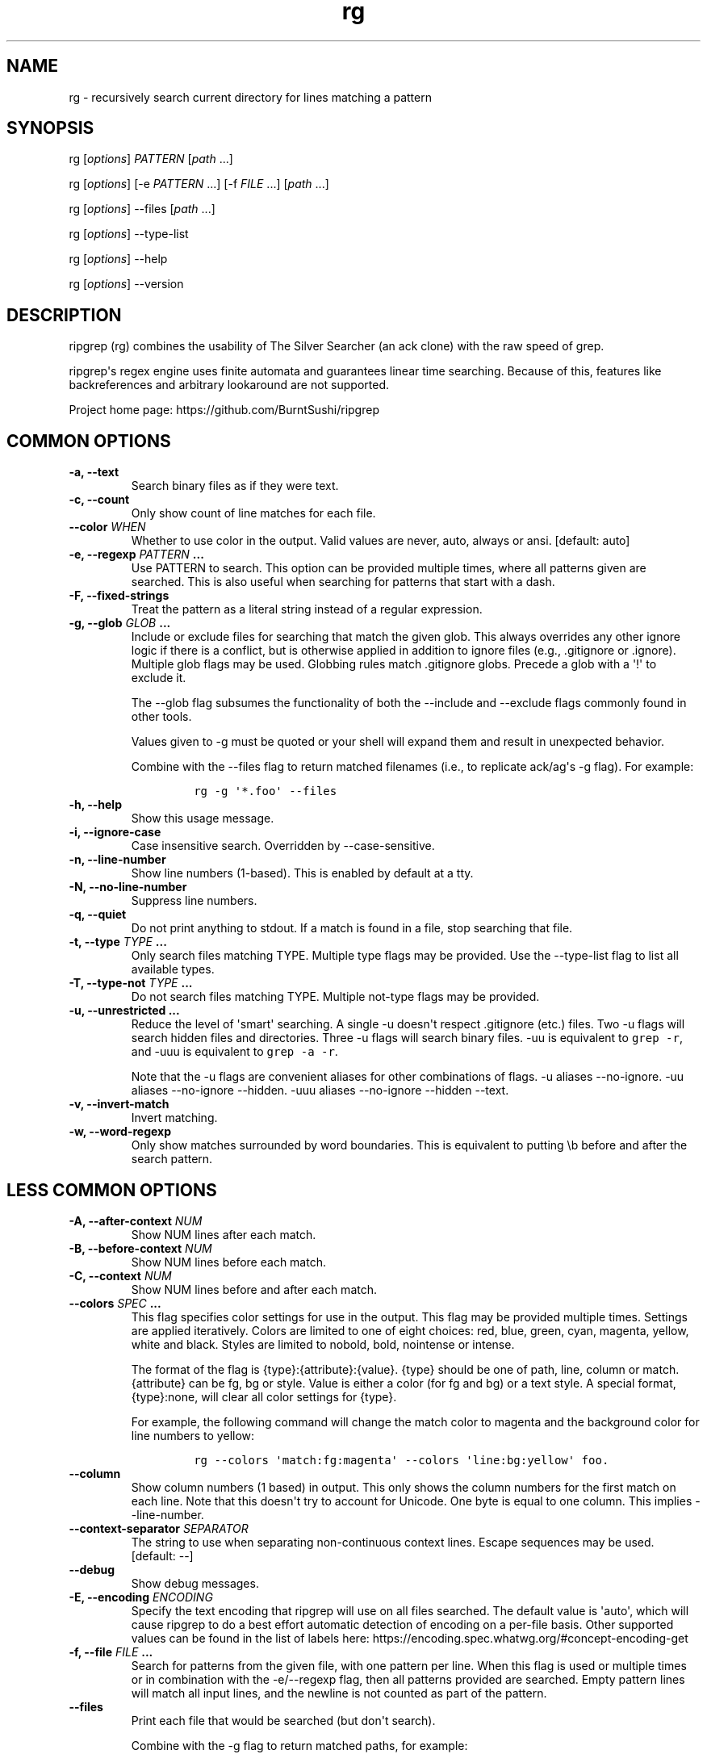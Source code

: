 .\" Automatically generated by Pandoc 1.19.2.1
.\"
.TH "rg" "1"
.hy
.SH NAME
.PP
rg \- recursively search current directory for lines matching a pattern
.SH SYNOPSIS
.PP
rg [\f[I]options\f[]] \f[I]PATTERN\f[] [\f[I]path\f[] ...]
.PP
rg [\f[I]options\f[]] [\-e \f[I]PATTERN\f[] ...] [\-f \f[I]FILE\f[] ...]
[\f[I]path\f[] ...]
.PP
rg [\f[I]options\f[]] \-\-files [\f[I]path\f[] ...]
.PP
rg [\f[I]options\f[]] \-\-type\-list
.PP
rg [\f[I]options\f[]] \-\-help
.PP
rg [\f[I]options\f[]] \-\-version
.SH DESCRIPTION
.PP
ripgrep (rg) combines the usability of The Silver Searcher (an ack
clone) with the raw speed of grep.
.PP
ripgrep\[aq]s regex engine uses finite automata and guarantees linear
time searching.
Because of this, features like backreferences and arbitrary lookaround
are not supported.
.PP
Project home page: https://github.com/BurntSushi/ripgrep
.SH COMMON OPTIONS
.TP
.B \-a, \-\-text
Search binary files as if they were text.
.RS
.RE
.TP
.B \-c, \-\-count
Only show count of line matches for each file.
.RS
.RE
.TP
.B \-\-color \f[I]WHEN\f[]
Whether to use color in the output.
Valid values are never, auto, always or ansi.
[default: auto]
.RS
.RE
.TP
.B \-e, \-\-regexp \f[I]PATTERN\f[] ...
Use PATTERN to search.
This option can be provided multiple times, where all patterns given are
searched.
This is also useful when searching for patterns that start with a dash.
.RS
.RE
.TP
.B \-F, \-\-fixed\-strings
Treat the pattern as a literal string instead of a regular expression.
.RS
.RE
.TP
.B \-g, \-\-glob \f[I]GLOB\f[] ...
Include or exclude files for searching that match the given glob.
This always overrides any other ignore logic if there is a conflict, but
is otherwise applied in addition to ignore files (e.g., .gitignore or
\&.ignore).
Multiple glob flags may be used.
Globbing rules match .gitignore globs.
Precede a glob with a \[aq]!\[aq] to exclude it.
.RS
.PP
The \-\-glob flag subsumes the functionality of both the \-\-include and
\-\-exclude flags commonly found in other tools.
.PP
Values given to \-g must be quoted or your shell will expand them and
result in unexpected behavior.
.PP
Combine with the \-\-files flag to return matched filenames (i.e., to
replicate ack/ag\[aq]s \-g flag).
For example:
.IP
.nf
\f[C]
rg\ \-g\ \[aq]*.foo\[aq]\ \-\-files
\f[]
.fi
.RE
.TP
.B \-h, \-\-help
Show this usage message.
.RS
.RE
.TP
.B \-i, \-\-ignore\-case
Case insensitive search.
Overridden by \-\-case\-sensitive.
.RS
.RE
.TP
.B \-n, \-\-line\-number
Show line numbers (1\-based).
This is enabled by default at a tty.
.RS
.RE
.TP
.B \-N, \-\-no\-line\-number
Suppress line numbers.
.RS
.RE
.TP
.B \-q, \-\-quiet
Do not print anything to stdout.
If a match is found in a file, stop searching that file.
.RS
.RE
.TP
.B \-t, \-\-type \f[I]TYPE\f[] ...
Only search files matching TYPE.
Multiple type flags may be provided.
Use the \-\-type\-list flag to list all available types.
.RS
.RE
.TP
.B \-T, \-\-type\-not \f[I]TYPE\f[] ...
Do not search files matching TYPE.
Multiple not\-type flags may be provided.
.RS
.RE
.TP
.B \-u, \-\-unrestricted ...
Reduce the level of \[aq]smart\[aq] searching.
A single \-u doesn\[aq]t respect .gitignore (etc.) files.
Two \-u flags will search hidden files and directories.
Three \-u flags will search binary files.
\-uu is equivalent to \f[C]grep\ \-r\f[], and \-uuu is equivalent to
\f[C]grep\ \-a\ \-r\f[].
.RS
.PP
Note that the \-u flags are convenient aliases for other combinations of
flags.
\-u aliases \-\-no\-ignore.
\-uu aliases \-\-no\-ignore \-\-hidden.
\-uuu aliases \-\-no\-ignore \-\-hidden \-\-text.
.RE
.TP
.B \-v, \-\-invert\-match
Invert matching.
.RS
.RE
.TP
.B \-w, \-\-word\-regexp
Only show matches surrounded by word boundaries.
This is equivalent to putting \\b before and after the search pattern.
.RS
.RE
.SH LESS COMMON OPTIONS
.TP
.B \-A, \-\-after\-context \f[I]NUM\f[]
Show NUM lines after each match.
.RS
.RE
.TP
.B \-B, \-\-before\-context \f[I]NUM\f[]
Show NUM lines before each match.
.RS
.RE
.TP
.B \-C, \-\-context \f[I]NUM\f[]
Show NUM lines before and after each match.
.RS
.RE
.TP
.B \-\-colors \f[I]SPEC\f[] ...
This flag specifies color settings for use in the output.
This flag may be provided multiple times.
Settings are applied iteratively.
Colors are limited to one of eight choices: red, blue, green, cyan,
magenta, yellow, white and black.
Styles are limited to nobold, bold, nointense or intense.
.RS
.PP
The format of the flag is {type}:{attribute}:{value}.
{type} should be one of path, line, column or match.
{attribute} can be fg, bg or style.
Value is either a color (for fg and bg) or a text style.
A special format, {type}:none, will clear all color settings for {type}.
.PP
For example, the following command will change the match color to
magenta and the background color for line numbers to yellow:
.IP
.nf
\f[C]
rg\ \-\-colors\ \[aq]match:fg:magenta\[aq]\ \-\-colors\ \[aq]line:bg:yellow\[aq]\ foo.
\f[]
.fi
.RE
.TP
.B \-\-column
Show column numbers (1 based) in output.
This only shows the column numbers for the first match on each line.
Note that this doesn\[aq]t try to account for Unicode.
One byte is equal to one column.
This implies \-\-line\-number.
.RS
.RE
.TP
.B \-\-context\-separator \f[I]SEPARATOR\f[]
The string to use when separating non\-continuous context lines.
Escape sequences may be used.
[default: \-\-]
.RS
.RE
.TP
.B \-\-debug
Show debug messages.
.RS
.RE
.TP
.B \-E, \-\-encoding \f[I]ENCODING\f[]
Specify the text encoding that ripgrep will use on all files searched.
The default value is \[aq]auto\[aq], which will cause ripgrep to do a
best effort automatic detection of encoding on a per\-file basis.
Other supported values can be found in the list of labels here:
https://encoding.spec.whatwg.org/#concept\-encoding\-get
.RS
.RE
.TP
.B \-f, \-\-file \f[I]FILE\f[] ...
Search for patterns from the given file, with one pattern per line.
When this flag is used or multiple times or in combination with the
\-e/\-\-regexp flag, then all patterns provided are searched.
Empty pattern lines will match all input lines, and the newline is not
counted as part of the pattern.
.RS
.RE
.TP
.B \-\-files
Print each file that would be searched (but don\[aq]t search).
.RS
.PP
Combine with the \-g flag to return matched paths, for example:
.IP
.nf
\f[C]
rg\ \-g\ \[aq]*.foo\[aq]\ \-\-files
\f[]
.fi
.RE
.TP
.B \-l, \-\-files\-with\-matches
Only show path of each file with matches.
.RS
.RE
.TP
.B \-\-files\-without\-match
Only show path of each file with no matches.
.RS
.RE
.TP
.B \-H, \-\-with\-filename
Prefix each match with the file name that contains it.
This is the default when more than one file is searched.
.RS
.RE
.TP
.B \-\-no\-filename
Never show the filename for a match.
This is the default when one file is searched.
.RS
.RE
.TP
.B \-\-heading
Show the file name above clusters of matches from each file instead of
showing the file name for every match.
This is the default mode at a tty.
.RS
.RE
.TP
.B \-\-no\-heading
Don\[aq]t group matches by each file.
If \-H/\-\-with\-filename is enabled, then file names will be shown for
every line matched.
This is the default mode when not at a tty.
.RS
.RE
.TP
.B \-\-hidden
Search hidden directories and files.
(Hidden directories and files are skipped by default.)
.RS
.RE
.TP
.B \-\-ignore\-file \f[I]FILE\f[] ...
Specify additional ignore files for filtering file paths.
Ignore files should be in the gitignore format and are matched relative
to the current working directory.
These ignore files have lower precedence than all other ignore files.
When specifying multiple ignore files, earlier files have lower
precedence than later files.
.RS
.RE
.TP
.B \-L, \-\-follow
Follow symlinks.
.RS
.RE
.TP
.B \-M, \-\-max\-columns \f[I]NUM\f[]
Don\[aq]t print lines longer than this limit in bytes.
Longer lines are omitted, and only the number of matches in that line is
printed.
.RS
.RE
.TP
.B \-m, \-\-max\-count \f[I]NUM\f[]
Limit the number of matching lines per file searched to NUM.
.RS
.RE
.TP
.B \-\-max\-filesize \f[I]NUM\f[]+\f[I]SUFFIX\f[]?
Ignore files larger than \f[I]NUM\f[] in size.
Directories will never be ignored.
.RS
.PP
\f[I]SUFFIX\f[] is optional and may be one of K, M or G.
These correspond to kilobytes, megabytes and gigabytes respectively.
If omitted the input is treated as bytes.
.RE
.TP
.B \-\-maxdepth \f[I]NUM\f[]
Descend at most NUM directories below the command line arguments.
A value of zero searches only the starting\-points themselves.
.RS
.RE
.TP
.B \-\-mmap
Search using memory maps when possible.
This is enabled by default when ripgrep thinks it will be faster.
(Note that mmap searching doesn\[aq]t currently support the various
context related options.)
.RS
.RE
.TP
.B \-\-no\-messages
Suppress all error messages.
.RS
.RE
.TP
.B \-\-no\-mmap
Never use memory maps, even when they might be faster.
.RS
.RE
.TP
.B \-\-no\-ignore
Don\[aq]t respect ignore files (.gitignore, .ignore, etc.) This implies
\-\-no\-ignore\-parent.
.RS
.RE
.TP
.B \-\-no\-ignore\-parent
Don\[aq]t respect ignore files in parent directories.
.RS
.RE
.TP
.B \-\-no\-ignore\-vcs
Don\[aq]t respect version control ignore files (e.g., .gitignore).
Note that .ignore files will continue to be respected.
.RS
.RE
.TP
.B \-0, \-\-null
Whenever a file name is printed, follow it with a NUL byte.
This includes printing filenames before matches, and when printing a
list of matching files such as with \-\-count, \-\-files\-with\-matches
and \-\-files.
.RS
.RE
.TP
.B \-o, \-\-only\-matching
Print only the matched (non\-empty) parts of a matching line, with each
such part on a separate output line.
.RS
.RE
.TP
.B \-\-path\-separator \f[I]SEPARATOR\f[]
The path separator to use when printing file paths.
This defaults to your platform\[aq]s path separator, which is / on Unix
and \\ on Windows.
This flag is intended for overriding the default when the environment
demands it (e.g., cygwin).
A path separator is limited to a single byte.
.RS
.RE
.TP
.B \-p, \-\-pretty
Alias for \-\-color=always \-\-heading \-\-line\-number.
.RS
.RE
.TP
.B \-r, \-\-replace \f[I]ARG\f[]
Replace every match with the string given when printing search results.
Neither this flag nor any other flag will modify your files.
.RS
.PP
Capture group indices (e.g., $5) and names (e.g., $foo) are supported in
the replacement string.
.PP
Note that the replacement by default replaces each match, and NOT the
entire line.
To replace the entire line, you should match the entire line.
For example, to emit only the first phone numbers in each line:
.IP
.nf
\f[C]
rg\ \[aq]^.*([0\-9]{3}\-[0\-9]{3}\-[0\-9]{4}).*$\[aq]\ \-\-replace\ \[aq]$1\[aq]
\f[]
.fi
.RE
.TP
.B \-s, \-\-case\-sensitive
Search case sensitively.
This overrides \-\-ignore\-case and \-\-smart\-case.
.RS
.RE
.TP
.B \-S, \-\-smart\-case
Search case insensitively if the pattern is all lowercase.
Search case sensitively otherwise.
This is overridden by either \-\-case\-sensitive or \-\-ignore\-case.
.RS
.RE
.TP
.B \-\-sort\-files
Sort results by file path.
Note that this currently disables all parallelism and runs search in a
single thread.
.RS
.RE
.TP
.B \-j, \-\-threads \f[I]ARG\f[]
The number of threads to use.
0 means use the number of logical CPUs (capped at 12).
[default: 0]
.RS
.RE
.TP
.B \-\-version
Show the version number of ripgrep and exit.
.RS
.RE
.TP
.B \-\-vimgrep
Show results with every match on its own line, including line numbers
and column numbers.
With this option, a line with more than one match will be printed more
than once.
.RS
.PP
Recommended .vimrc configuration:
.IP
.nf
\f[C]
\ \ set\ grepprg=rg\\\ \-\-vimgrep
\ \ set\ grepformat^=%f:%l:%c:%m
\f[]
.fi
.PP
Use :grep to grep for something, then :cn and :cp to navigate through
the matches.
.RE
.SH FILE TYPE MANAGEMENT OPTIONS
.TP
.B \-\-type\-list
Show all supported file types and their associated globs.
.RS
.RE
.TP
.B \-\-type\-add \f[I]ARG\f[] ...
Add a new glob for a particular file type.
Only one glob can be added at a time.
Multiple \-\-type\-add flags can be provided.
Unless \-\-type\-clear is used, globs are added to any existing globs
inside of ripgrep.
Note that this must be passed to every invocation of rg.
Type settings are NOT persisted.
Example:
.RS
.IP
.nf
\f[C]
\ \ rg\ \-\-type\-add\ \[aq]foo:*.foo\[aq]\ \-tfoo\ PATTERN
\f[]
.fi
.PP
\-\-type\-add can also be used to include rules from other types with
the special include directive.
The include directive permits specifying one or more other type names
(separated by a comma) that have been defined and its rules will
automatically be imported into the type specified.
For example, to create a type called src that matches C++, Python and
Markdown files, one can use:
.IP
.nf
\f[C]
\ \ \-\-type\-add\ \[aq]src:include:cpp,py,md\[aq]
\f[]
.fi
.PP
Additional glob rules can still be added to the src type by using the
\-\-type\-add flag again:
.IP
.nf
\f[C]
\ \ \-\-type\-add\ \[aq]src:include:cpp,py,md\[aq]\ \-\-type\-add\ \[aq]src:*.foo\[aq]
\f[]
.fi
.PP
Note that type names must consist only of Unicode letters or numbers.
Punctuation characters are not allowed.
.RE
.TP
.B \-\-type\-clear \f[I]TYPE\f[] ...
Clear the file type globs previously defined for TYPE.
This only clears the default type definitions that are found inside of
ripgrep.
Note that this must be passed to every invocation of rg.
.RS
.RE
.SH SHELL COMPLETION
.PP
Shell completion files are included in the release tarball for Bash,
Fish, Zsh and PowerShell.
.PP
For \f[B]bash\f[], move \f[C]rg.bash\-completion\f[] to
\f[C]$XDG_CONFIG_HOME/bash_completion\f[] or
\f[C]/etc/bash_completion.d/\f[].
.PP
For \f[B]fish\f[], move \f[C]rg.fish\f[] to
\f[C]$HOME/.config/fish/completions\f[].
